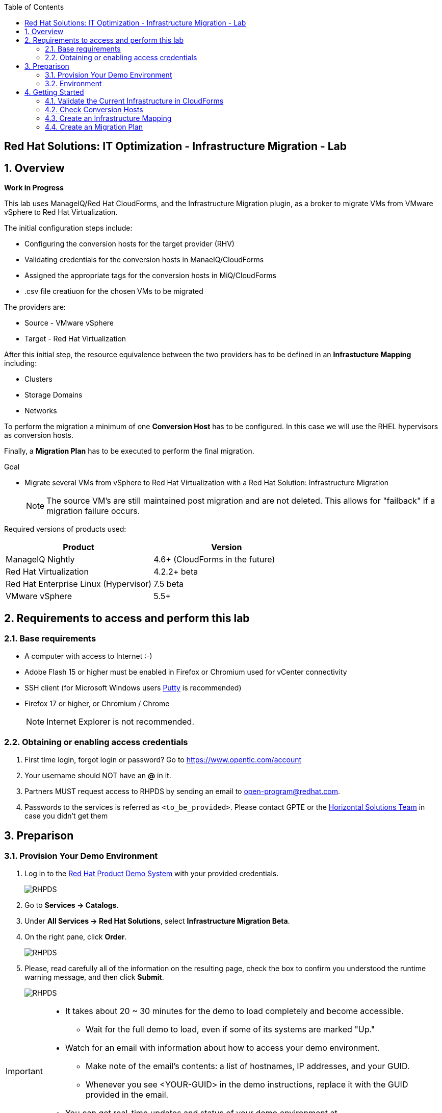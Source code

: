 :scrollbar:
:data-uri:
:toc2:
:imagesdir: images

== Red Hat Solutions: IT Optimization - Infrastructure Migration - Lab

:numbered:

== Overview

*Work in Progress*

This lab uses ManageIQ/Red Hat CloudForms, and the Infrastructure Migration plugin, as a broker to migrate VMs from VMware vSphere to Red Hat Virtualization. 
 
The initial configuration steps include:

* Configuring the conversion hosts for the target provider (RHV)
* Validating credentials for the conversion hosts in ManaeIQ/CloudForms
* Assigned the appropriate tags for the conversion hosts in MiQ/CloudForms
* .csv file creatiuon for the chosen VMs to be migrated

The providers are:

* Source - VMware vSphere
* Target - Red Hat Virtualization

After this initial step, the resource equivalence between the two providers has to be defined in an *Infrastucture Mapping* including:

* Clusters
* Storage Domains
* Networks

To perform the migration a minimum of one *Conversion Host* has to be configured. In this case we will use the RHEL hypervisors as conversion hosts.

Finally, a *Migration Plan* has to be executed to perform the final migration.

.Goal
* Migrate several VMs from vSphere to Red Hat Virtualization with a Red Hat Solution: Infrastructure Migration
+
NOTE: The source VM's are still maintained post migration and are not deleted. This allows for "failback" if a migration failure occurs.

Required versions of products used:

[cols="1,1",options="header"]
|=======
|Product |Version
|ManageIQ Nightly |4.6+ (CloudForms in the future)
|Red Hat Virtualization |4.2.2+ beta
|Red Hat Enterprise Linux (Hypervisor) |7.5 beta
|VMware vSphere |5.5+
|=======

== Requirements to access and perform this lab

=== Base requirements

* A computer with access to Internet :-)
* Adobe Flash 15 or higher must be enabled in Firefox or Chromium used for vCenter connectivity
* SSH client (for Microsoft Windows users link:https://www.putty.org/[Putty] is recommended)
* Firefox 17 or higher, or Chromium / Chrome
+
[NOTE]
Internet Explorer is not recommended.

=== Obtaining or enabling access credentials

. First time login, forgot login or password? Go to https://www.opentlc.com/account 

. Your username should NOT have an *@* in it. 

. Partners MUST request access to RHPDS by sending an email to open-program@redhat.com. 

. Passwords to the services is referred as `<to_be_provided>`. Please contact GPTE or the link:https://mojo.redhat.com/community/marketing/vertical-marketing/horizontal-solutions/people[Horizontal Solutions Team] in case you didn't get them

== Preparison

=== Provision Your Demo Environment

. Log in to the link:https://rhpds.redhat.com/[Red Hat Product Demo System] with your provided credentials. 
+
image::rhpds_login.png[RHPDS]

[start=2]
. Go to *Services -> Catalogs*.
. Under *All Services -> Red Hat Solutions*, select *Infrastructure Migration Beta*.
. On the right pane, click *Order*.
+
image::rhpds_catalog.png[RHPDS]

[start=5]
. Please, read carefully all of the information on the resulting page, check the box to confirm you understood the runtime warning message, and then click *Submit*.
+
image::rhpds_order.png[RHPDS]

[IMPORTANT]
====
* It takes about 20 ~ 30 minutes for the demo to load completely and become accessible.
** Wait for the full demo to load, even if some of its systems are marked "Up."
* Watch for an email with information about how to access your demo environment.
** Make note of the email's contents: a list of hostnames, IP addresses, and your GUID.
** Whenever you see <YOUR-GUID> in the demo instructions, replace it with the GUID provided in the email.
* You can get real-time updates and status of your demo environment at https://www.opentlc.com/rhpds-status.
====

[TIP]
Be mindful of the runtime of your demo environment! It may take several hours to complete the demo, so you may need to extend the runtime. This is especially important in later steps when you are building virtual machines. For information on how to extend runtime and lifetime, see https://www.opentlc.com/lifecycle.

=== Environment

A full new demo environment is deployed on every request. To make the environment unique a 4 character identifier is assigned to it (i.e. `1e37`), this identifier is referred in this documentation as *GUID*.  

The demo environment consists of the following systems:

image::architecture_diagram.png[Architecture Diagram]

[cols="1,1,1,2",options="header"]
|=======
| Hostname | Internal IP | External name | Description
|`workstation.example.com` |`192.168.0.10` | workstation-<YOUR-GUID>.rhpds.opentlc.com |Jump host and Ansible host
|`storage.example.com` |`192.168.0.254` | workstation-<YOUR-GUID>.rhpds.opentlc.com | NFS server
|`cf.example.com` |`192.168.0.100` |  cf-<YOUR-GUID>.rhpds.opentlc.com |CloudForms server
|`kvm0.example.com` |`192.168.0.40` | kvm0-<YOUR-GUID>.rhpds.opentlc.com |KVM hypervisor managed by Red Hat Virtualization
|`kvm1.example.com` |`192.168.0.41` | kvm1-<YOUR-GUID>.rhpds.opentlc.com |KVM hypervisor managed by Red Hat Virtualization
|`rhvm.example.com` |`192.168.0.35` | rhvm-<YOUR-GUID>.rhpds.opentlc.com |Red Hat Virtualization Manager server
|`esx1.example.com` |`192.168.0.51` | N/A |ESXi hypervisor
|`esx2.example.com` |`192.168.0.52` | N/A |ESXi hypervisor
|`vcenter.example.com` |`192.168.0.50` | vcenter-<YOUR-GUID>.rhpds.opentlc.com |VMware vCenter server
|=======

.Prerequisites

* Deployment of the demo environment which includes the following VMs provisioned in the vSphere environment:
** `jboss0` - a Red Hat Enterprise Linux 7 host running JBoss EAP
** `jboss1` - a Red Hat Enterprise Linux 7 host running JBoss EAP
** `lb` - a Red Hat Enterprise Linux 7 host running Nginx configured to proxy traffic to `jboss0` and `jboss1`
** `db` - a Red Hat Enterprise Linux 7 host running PostgreSQL that the `jboss0` and `jboss1` application servers connect to

* An external service is configured as https://app-<YOUR-GUID>.rhpds.opentlc.com pointing to the Load Balancer to make the Ticket Monster app accesible.

== Getting Started

. Once the system is running, use SSH to access your demo server using your OPENTLC login name and private SSH key.

* Using a Unix/Linux system:
+
----
$ ssh -i /path/to/private_key <YOUR-OpenTLC-USERNAME-redhat.com>@workstation-<YOUR-GUID>.rhpds.opentlc.com
----

* Example for user 'batman' and GUID '1e37', using the default ssh private key:
+
----
$ ssh -i ~/.ssh/id_rsa batman-redhat.com@workstation-1e37.rhpds.opentlc.com
----

. Become `root` using the provided password:
+
----
$ sudo -i
----

. Check the status of the environment using ansible:
+
----
# ansible all -m ping
----
+
This command establishes a connection to all the machines in the environment (except ESXi servers). 
In case the machines are up an running a success message, per each, will show up. 
This is an example of a success message for the VM jboss0.example.com:
+
----
jboss0.example.com | SUCCESS => {
    "changed": false, 
    "ping": "pong"
}
----
+ 
There are 4 VMs in the vCenter environment hosting an app with Nginx as loadbalancer, two JBoss EAP in domain mode, and a Postgresql database.
To check only if these ones are running, you may use the following command:
+
----
# ansible app -m ping
----

. Establish an SSH connection to the CloudForms server and monitor `automation.log`:
+
----
# ssh cf.example.com
# tail -f /var/log/manageiq/automation.log
----
+
[TIP]
The log entries are very long, so it helps if you stretch this window as wide as possible.
+
[NOTE]
The log entries can be also seen in the CloudForms web UI in *Automation -> Automate -> Log*.

. Verify that the Ticket Monster app is running:

* Point your browser to https://app-<YOUR-GUID>.rhpds.opentlc.com and check it is running:
+
image::app-ticketmonster-running.png[Ticket Monster app running]
[NOTE]
You must accept all of the self-signed SSL certificates.
+
image::ssl_cert_warning.png[SSL Cert Warning]

. Prepare to manage the environment. From a web browser, open each of the URLs below in its own window or tab, using these credentials (except when noted):

* *Username*: `admin`
* *Password*: `<to_be_provided>`
+
[NOTE]
You must accept all of the self-signed SSL certificates.

* *Red Hat Virtualization Manager:* `https://rhvm-<YOUR-GUID>.rhpds.opentlc.com`
.. Navigate to and click *Administration Portal* and log in using `admin`, `<to_be_provided>`, and `internal`.
+
image::rhv_login.png[RHV Login]

.. Verify that the Cluster is up and Hypervisors are active
+
[TIP]
As this is nested virtualization, sometimes the CPU type of the hypervisor is changed. 
+
image::rhv_hypervisors_up.png[RHV Hypervisors up]

* *vCenter:* `https://vcenter-<YOUR-GUID>.rhpds.opentlc.com`
+
image::vsphere_web_client_1.png[vCenter Login]

.. Use `root` as the username to log in to vCenter.

.. Click *Log in to vSphere Web Client*.
+
image::vsphere_web_client_2.png[vCenter]

** Flash Player is required.
+
[TIP]
Modern browsers have flash player disabled by default. You may need to enable it for this page. Here are the link:01-redhat_solutions-insfrastructure_migration_v2-enable_flash.adoc[instructions to enable Adobe Flash]

.. Click *VMs and Templates* and verify that the 4 VMs `lb.example.com`, `jboss0.example.com`, `jboss0.example.com` and `db.example.com` are running. 


* *CloudForms:* `https://cf-<YOUR-GUID>.rhpds.opentlc.com`
+
image::cloudforms_login.png[CloudForms Login]
+
[TIP]
You can also find these URLs in the email provided when you provisioned the demo environment.
+
image::cloudforms_dashboard.png[CloudForms Dashboard]

=== Validate the Current Infrastructure in CloudForms

. On the CloudForms web interface, go to *Compute -> Infrastructure -> Providers*.
+
image::cloudforms_infrastructure_providers_1.png[CloudForms Infrastructure Providers 1]

. If you see an exclamation mark (*!*), or a cross (*x*) in a provider, check the provider's box, go to *Authentication -> Re-check Authentication Status*.
+
image::cloudforms_infrastructure_providers_2.png[CloudForms Infrastructure Providers 2]
+
image::cloudforms_infrastructure_providers_3.png[CloudForms Infrastructure Providers 3]
+
[TIP]
Take into account that vCenter may take longer to start.

. Go to *Compute -> Infrastructure -> Virtual Machines -> VMs -> All VMs*.
+
image::cloudforms_vms_1.png[CloudForms Virtual Machines 1]

. All VMs, Orphaned VMs and Templates in both RHV and vSphere show as entities in CloudForms.
+
image::cloudforms_vms_2.png[CloudForms Virtual Machines 2]
+
[NOTE]
If you needed to validate providers, you may have to wait a few minutes and refresh the screen before the VMs show up.

. Select the pane *VMs & Templates* and, in it, the *VMware* provider.

. Only the VMs and Templates in vSphere will show.
+
image::cloudforms_vms_3.png[CloudForms Virtual Machines 3]

=== Check Conversion Hosts

. On the `cf` system, go to *Compute -> Infrastructure -> Hosts*.
+
image::conversion_host_1.png[Conversion Host 1]

. Click *kvm0*.
+
image::conversion_host_2.png[Conversion Host 2]

. Select *Policy -> Edit Tags*.
+
image::conversion_host_3.png[Conversion Host 3]

. Check that *V2V - Transformation Host* has value *t* (for true) and that *V2V - Transformation Method* tag has value *VDDK*. Click *Cancel*.
+
image::conversion_host_6.png[Conversion Host 6]
+
* This values can also be seen in the *Smart Management* box in the host description
+
image::conversion_host_7.png[Conversion Host 7]

. Select *Configuration -> Edit this item* (back in `kvm0`).
+
image::conversion_host_8.png[Conversion Host 8]

. Check that *Username* has `root` and Password is set. You can click *Validate* to verify they are OK then the message "Credential validation was successful" will appear. This is needed to be able to connect to the conversion host and initiate the conversion.
+
image::conversion_host_9.png[Conversion Host 9]

. The conversion host is ready.


=== Create an Infrastructure Mapping

. Navigate to the *Compute -> Migration -> Ovewrview*.
+
[NOTE]
A login page may appear. Introduce the credentials used to login in ManageIQ/CloudForms (fixed in future releease)
+
image::infrastructure_mapping_1.png[Infrastructure Mapping 1]

. Click on *Create Infrastructure Mapping*.
+
image::infrastructure_mapping_2.png[Infrastructure Mapping 2]

. In the *step 1* of the wizard, *General*, type a the name `ticket-monster-mapping` and click *next*.
+
* A description may be added to make it easy to, later on, recognice the usage of the mapping.
+
image::infrastructure_mapping_3.png[Infrastructure Mapping 3]

.  In the *step 2* of the wizard, *Clusters*, select *Source Cluster* as `Cluster01` and *Target Cluster* as `Default` and click *Add Mapping*, then click *next*.
+
image::infrastructure_mapping_4.png[Infrastructure Mapping 4]

.  In the *step 3* of the wizard, *Datastores*, select *Source Datastore* as `Datastore` and *Target Datastore* as `vmstore00` and click *Add Mapping*, then click *next*.
+
image::infrastructure_mapping_5.png[Infrastructure Mapping 5]

.  In the *step 4* of the wizard, *Networks*, select *Source Network* as `VM Network` and *Target Network* as `ovirtmgmt` and click *Add Mapping*, then click *next*.
+
image::infrastructure_mapping_6.png[Infrastructure Mapping 6]

.  In the *step 5* of the wizard, *Results*, a message `All mappings in ticket-monster-mapping have been mapped.` shall appear. Click *close*.
+
image::infrastructure_mapping_7.png[Infrastructure Mapping 7]

In these steps an *Înfrastructure Mapping* has been created in order to simplify source and target resources using the data collected by Red hat CloudForms from both VMware vSphere and Red Hat Virtualization.

=== Create an Migration Plan

. Start in the CloudForms page accessed by navigating to *Compute -> Migration -> Ovewrview*, which is the finishing page from previous step.

. Click on *Create Migration Plan*.
+
image::migration_plan_1.png[Migration Plan 1]

. In the *step 1* of the wizard, *General*, select the *Infrastructure Mapping* to be used, `ticket-monster-mapping`, add the name `ticket-monster-plan` and click *next*.
+
image::migration_plan_2.png[Migration Plan 2]
+
* A description may be added to make it easy to, later on, recognice the usage of the plan.

. In a different brower page, download the CSV file with the VMs link:https://raw.githubusercontent.com/RedHatDemos/RHS-Optimize_IT-Infrastructure_Migration/master/notes/ticket_monster_migration.csv[ticket_monster_migration.csv]
+
image::migration_plan_3.png[Migration Plan 3]
+
[NOTE]
This step will be kept for massive migrations, however, a different interface to choose VMs to be migrated is expected in the near term
+
[TIP]
To get the VM ids for the CVS file the following commands can be run in ManageIQ/CloudForms:
---- 
# cd /var/www/miq/vmdb
# bundle exec rails c
irb> Vm.find_by(:name => "<VM_NAME>").id
----

...or from a web browser:  https://<appliance_IP/hostname>/api/vms?expand=resources

. In the *step 2* of the wizard, *VMs*, select the *Browse* to select a CSV file with the names of the VMs to be migrated. Then selec `ticket_monster_migration.csv` and click *Open*.
+
image::migration_plan_4.png[Migration Plan 4]

. The list of the VMs to be migrated shall appear in on screen. Review and click *create*.
+
image::migration_plan_5.png[Migration Plan 5]

. In the *step 3* of the wizard, *Results*, the message `Migration Plan: ticket-monster-plan is in progress` shall appear. Click *close*.
+
image::migration_plan_6.png[Migration Plan 6]

. Now the migration is executing. We can see the orchestration process in Cloudforms logs
+
----
# ssh cf.example.com
# tail -f /var/log/manageiq/automation.log
----
+
And each VM migration process in the Conversion Host:
+
----
# ssh kvm0.example.com
# tail -f /var/log/vdsm/import/*
----

. CloudForms inerface shows migration status too
+
image::migration_running_1.png[Migration Running 1]

. In RHV interface we can see starting to appear
+
image::migration_running_2.png[Migration Running 2]

. Migration finishes
+
image::migration_running_3.png[Migration Running 3]

. And we can see the app running
+
image::migration_running_5.png[Migration Running 5]
